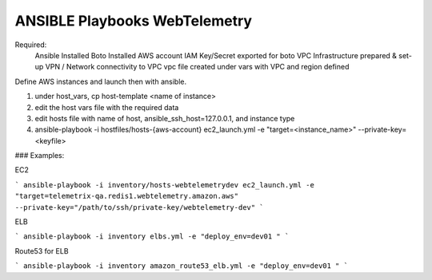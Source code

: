 ==============================
ANSIBLE Playbooks WebTelemetry
==============================

Required:
  Ansible Installed
  Boto Installed
  AWS account IAM Key/Secret exported for boto
  VPC Infrastructure prepared & set-up
  VPN / Network connectivity to VPC
  vpc file created under vars with VPC and region defined


Define AWS instances and launch then with ansible.

1. under host_vars, cp host-template <name of instance>

2. edit the host vars file with the required data

3. edit hosts file with name of host, ansible_ssh_host=127.0.0.1, and instance type

4. ansible-playbook -i hostfiles/hosts-{aws-account} ec2_launch.yml -e "target=<instance_name>" --private-key=<keyfile>

### Examples:

EC2

```
ansible-playbook -i inventory/hosts-webtelemetrydev ec2_launch.yml -e "target=telemetrix-qa.redis1.webtelemetry.amazon.aws" --private-key="/path/to/ssh/private-key/webtelemetry-dev"
```

ELB

```
ansible-playbook -i inventory elbs.yml -e "deploy_env=dev01 "
```

Route53 for ELB

```
ansible-playbook -i inventory amazon_route53_elb.yml -e "deploy_env=dev01 "
```
